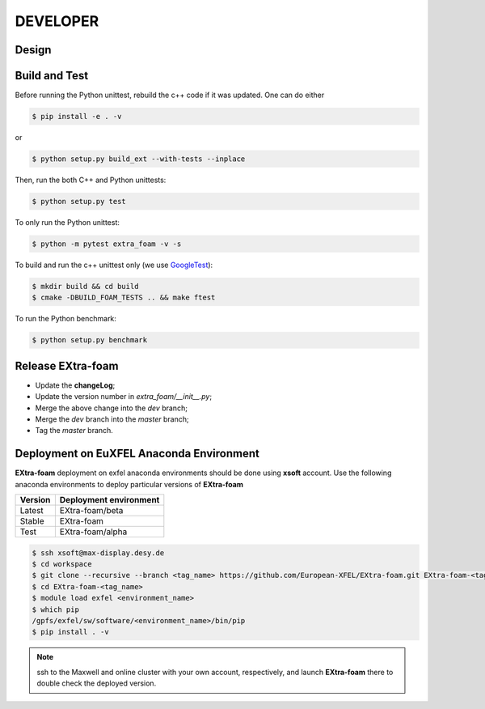 DEVELOPER
=========

Design
""""""

.. image:: images/design_overview_developer.png
   :width: 800


Build and Test
""""""""""""""

.. _GoogleTest: https://github.com/google/googletest

Before running the Python unittest, rebuild the c++ code if it was updated. One can do either

.. code-block:: bash

    $ pip install -e . -v

or

.. code-block:: bash

    $ python setup.py build_ext --with-tests --inplace

Then, run the both C++ and Python unittests:

.. code-block:: bash

    $ python setup.py test

To only run the Python unittest:

.. code-block:: bash

    $ python -m pytest extra_foam -v -s

To build and run the c++ unittest only (we use GoogleTest_):

.. code-block:: bash

    $ mkdir build && cd build
    $ cmake -DBUILD_FOAM_TESTS .. && make ftest

To run the Python benchmark:

.. code-block:: bash

    $ python setup.py benchmark


Release **EXtra-foam**
""""""""""""""""""""""

- Update the **changeLog**;
- Update the version number in `extra_foam/__init__.py`;
- Merge the above change into the `dev` branch;
- Merge the `dev` branch into the `master` branch;
- Tag the `master` branch.


Deployment on EuXFEL Anaconda Environment
"""""""""""""""""""""""""""""""""""""""""

**EXtra-foam** deployment on exfel anaconda environments should be done using
**xsoft** account. Use the following anaconda environments to deploy particular
versions of **EXtra-foam**

.. list-table::
   :header-rows: 1

   * - Version
     - Deployment environment

   * - Latest
     - EXtra-foam/beta

   * - Stable
     - EXtra-foam

   * - Test
     - EXtra-foam/alpha

.. code-block:: console

   $ ssh xsoft@max-display.desy.de
   $ cd workspace
   $ git clone --recursive --branch <tag_name> https://github.com/European-XFEL/EXtra-foam.git EXtra-foam-<tag_name>
   $ cd EXtra-foam-<tag_name>
   $ module load exfel <environment_name>
   $ which pip
   /gpfs/exfel/sw/software/<environment_name>/bin/pip
   $ pip install . -v

.. note::

   ssh to the Maxwell and online cluster with your own account, 
   respectively, and launch **EXtra-foam** there to double check the deployed version.
